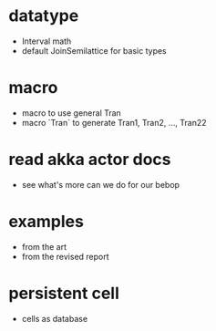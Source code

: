 * datatype
- Interval math
- default JoinSemilattice for basic types
* macro
- macro to use general Tran
- macro `Tran` to generate Tran1, Tran2, ..., Tran22
* read akka actor docs
- see what's more can we do for our bebop
* examples
- from the art
- from the revised report
* persistent cell
- cells as database
